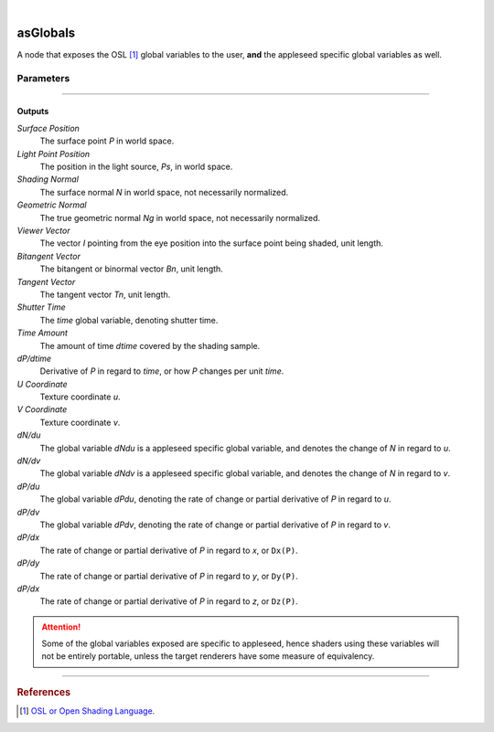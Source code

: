 .. _label_as_globals:

.. fix_img_align::

|
 
.. image:: /_images/icons/asGlobals.png
   :width: 128px
   :align: left
   :height: 128px
   :alt: Globals Icon

asGlobals
*********

A node that exposes the OSL [#]_ global variables to the user, **and** the appleseed specific global variables as well.

Parameters
----------

.. bogus directive to silence warnings::

-----

Outputs
^^^^^^^

*Surface Position*
    The surface point *P* in world space.

*Light Point Position*
    The position in the light source, *Ps*, in world space.

*Shading Normal*
    The surface normal *N* in world space, not necessarily normalized.

*Geometric Normal*
    The true geometric normal *Ng* in world space, not necessarily normalized.

*Viewer Vector*
    The vector *I* pointing from the eye position into the surface point being shaded, unit length.

*Bitangent Vector*
    The bitangent or binormal vector *Bn*, unit length.

*Tangent Vector*
    The tangent vector *Tn*, unit length.

*Shutter Time*
    The *time* global variable, denoting shutter time.

*Time Amount*
    The amount of time *dtime* covered by the shading sample.

*dP/dtime*
    Derivative of *P* in regard to *time*, or how *P* changes per unit *time*.

*U Coordinate*
    Texture coordinate *u*.

*V Coordinate*
    Texture coordinate *v*.

*dN/du*
    The global variable *dNdu* is a appleseed specific global variable, and denotes the change of *N* in regard to *u*.

*dN/dv*
    The global variable *dNdv* is a appleseed specific global variable, and denotes the change of *N* in regard to *v*.

*dP/du*
    The global variable *dPdu*, denoting the rate of change or partial derivative of *P* in regard to *u*. 

*dP/dv*
    The global variable *dPdv*, denoting the rate of change or partial derivative of *P* in regard to *v*.

*dP/dx*
    The rate of change or partial derivative of *P* in regard to *x*, or ``Dx(P)``.

*dP/dy*
    The rate of change or partial derivative of *P* in regard to *y*, or ``Dy(P)``.

*dP/dx*
    The rate of change or partial derivative of *P* in regard to *z*, or ``Dz(P)``.

.. attention:: Some of the global variables exposed are specific to appleseed, hence shaders using these variables will not be entirely portable, unless the target renderers have some measure of equivalency.

-----

.. rubric:: References

.. [#] `OSL or Open Shading Language <https://github.com/imageworks/OpenShadingLanguage>`_.

.. bibliography:: /bibtex/references.bib
    :filter: docname in docnames

